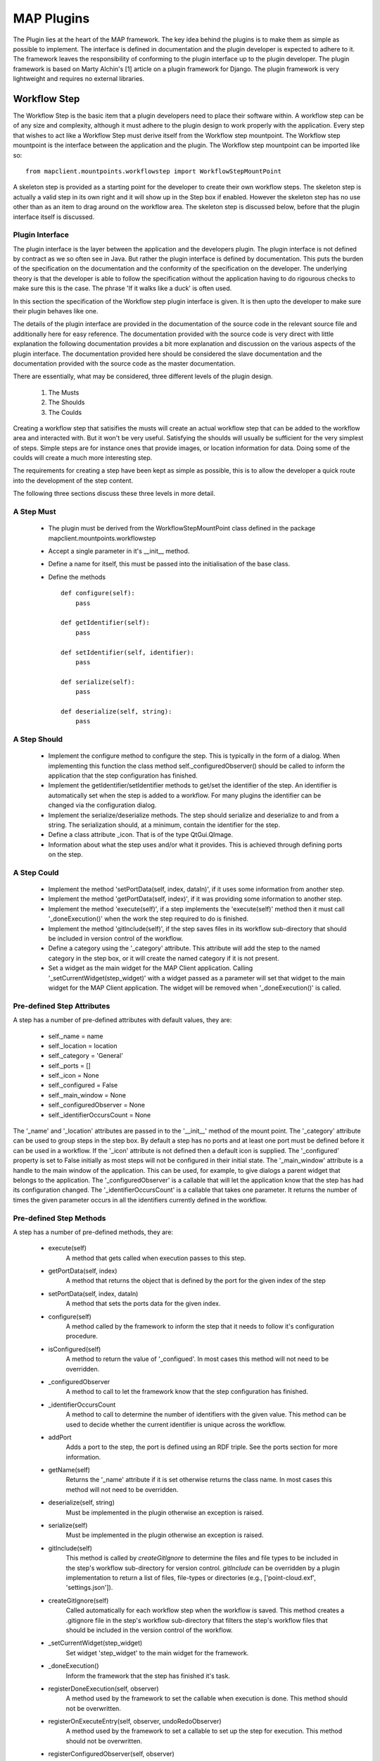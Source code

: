 .. _MAP-plugin:

===========
MAP Plugins
===========

.. sectionauthor:: Hugh Sorby

The Plugin lies at the heart of the MAP framework.
The key idea behind the plugins is to make them as simple as possible to implement.
The interface is defined in documentation and the plugin developer is expected to adhere to it.
The framework leaves the responsibility of conforming to the plugin interface up to the plugin developer.
The plugin framework is based on Marty Alchin's [1] article on a plugin framework for Django.
The plugin framework is very lightweight and requires no external libraries.


Workflow Step
=============

The Workflow Step is the basic item that a plugin developers need to place their software within.
A workflow step can be of any size and complexity, although it must adhere to the plugin design to work properly with the application.
Every step that wishes to act like a Workflow Step must derive itself from the Workflow step mountpoint.
The Workflow step mountpoint is the interface between the application and the plugin.
The Workflow step mountpoint can be imported like so:

::

 from mapclient.mountpoints.workflowstep import WorkflowStepMountPoint

A skeleton step is provided as a starting point for the developer to create their own workflow steps.
The skeleton step is actually a valid step in its own right and it will show up in the Step box if enabled.
However the skeleton step has no use other than as an item to drag around on the workflow area.
The skeleton step is discussed below, before that the plugin interface itself is discussed.

Plugin Interface
----------------

The plugin interface is the layer between the application and the developers plugin.
The plugin interface is not defined by contract as we so often see in Java.
But rather the plugin interface is defined by documentation.
This puts the burden of the specification on the documentation and the conformity of the specification on the developer.
The underlying theory is that the developer is able to follow the specification without the application having to do rigourous checks to make sure this is the case.
The phrase 'If it walks like a duck' is often used.

In this section the specification of the Workflow step plugin interface is given.
It is then upto the developer to make sure their plugin behaves like one.
 
The details of the plugin interface are provided in the documentation of the source code in the relevant source file and additionally here for easy reference.
The documentation provided with the source code is very direct with little explanation the following documentation provides a bit more explanation and discussion on the various aspects of the plugin interface.
The documentation provided here should be considered the slave documentation and the documentation provided with the source code as the master documentation.

There are essentially, what may be considered, three different levels of the plugin design.

 #. The Musts
 #. The Shoulds
 #. The Coulds
 
Creating a workflow step that satisifies the musts will create an actual workflow step that can be added to the workflow area and interacted with.
But it won't be very useful.
Satisfying the shoulds will usually be sufficient for the very simplest of steps.
Simple steps are for instance ones that provide images, or location information for data.
Doing some of the coulds will create a much more interesting step.

The requirements for creating a step have been kept as simple as possible, this is to allow the developer a quick route into the development of the step content. 

The following three sections discuss these three levels in more detail.

A Step Must
-----------

 * The plugin must be derived from the WorkflowStepMountPoint class defined in the package mapclient.mountpoints.workflowstep
 * Accept a single parameter in it's __init__ method.
 * Define a name for itself, this must be passed into the initialisation of the base class.
 * Define the methods
 
   ::
  
     def configure(self):
         pass
     
     def getIdentifier(self):
         pass
     
     def setIdentifier(self, identifier):
         pass
     
     def serialize(self):
         pass
     
     def deserialize(self, string):
         pass
 
A Step Should
-------------
 
 * Implement the configure method to configure the step.
   This is typically in the form of a dialog.
   When implementing this function the class method self._configuredObserver() should be called to inform the application that the step configuration has finished.
 * Implement the getIdentifier/setIdentifier methods to get/set the identifier of the step.
   An identifier is automatically set when the step is added to a workflow.
   For many plugins the identifier can be changed via the configuration dialog.
 * Implement the serialize/deserialize methods.
   The step should serialize and deserialize to and from a string.
   The serialization should, at a minimum, contain the identifier for the step.
 * Define a class attribute _icon.  That is of the type QtGui.QImage.
 * Information about what the step uses and/or what it provides.
   This is achieved through defining ports on the step.
 
A Step Could
------------

 * Implement the method 'setPortData(self, index, dataIn)', if it uses some information from another step.
 * Implement the method 'getPortData(self, index)', if it was providing some information to another step.
 * Implement the method 'execute(self)', if a step implements the 'execute(self)' method then it must call '_doneExecution()' when the work the step required to do is finished.
 * Implement the method 'gitInclude(self)', if the step saves files in its workflow sub-directory that should be included in version control of the workflow.
 * Define a category using the '_category' attribute.  This attribute will add the step to the named category in the step box, or it will create the named category if it is not present.
 * Set a widget as the main widget for the MAP Client application.  Calling '_setCurrentWidget(step_widget)' with a widget passed as a parameter will set that widget to the main widget for the MAP Client application.
   The widget will be removed when '_doneExecution()' is called.

Pre-defined Step Attributes
---------------------------

A step has a number of pre-defined attributes with default values, they are:

 * self._name = name
 * self._location = location
 * self._category = 'General'
 * self._ports = []
 * self._icon = None
 * self._configured = False
 * self._main_window = None
 * self._configuredObserver = None
 * self._identifierOccursCount = None

The '_name' and '_location' attributes are passed in to the '__init__' method of the mount point.
The '_category' attribute can be used to group steps in the step box.
By default a step has no ports and at least one port must be defined before it can be used in a workflow.
If the '_icon' attribute is not defined then a default icon is supplied.
The '_configured' property is set to False initially as most steps will not be configured in their initial state.
The '_main_window' attribute is a handle to the main window of the application.
This can be used, for example, to give dialogs a parent widget that belongs to the application.
The '_configuredObserver' is a callable that will let the application know that the step has had its configuration changed.
The '_identifierOccursCount' is a callable that takes one parameter.
It returns the number of times the given parameter occurs in all the identifiers currently defined in the workflow.

Pre-defined Step Methods
------------------------

A step has a number of pre-defined methods, they are:

 * execute(self)
     A method that gets called when execution passes to this step.
 * getPortData(self, index)
     A method that returns the object that is defined by the port for the given index of the step 
 * setPortData(self, index, dataIn)
     A method that sets the ports data for the given index.
 * configure(self)
     A method called by the framework to inform the step that it needs to follow it's configuration procedure. 
 * isConfigured(self)
     A method to return the value of '_configued'.  In most cases this method will not 
     need to be overridden.
 * _configuredObserver
     A method to call to let the framework know that the step configuration has finished.
 * _identifierOccursCount
     A method to call to determine the number of identifiers with the given value.
     This method can be used to decide whether the current identifier is unique across the workflow.
 * addPort
     Adds a port to the step, the port is defined using an RDF triple.
     See the ports section for more information.
 * getName(self)
     Returns the '_name' attribute if it is set otherwise returns the class name.  In most cases this method will not 
     need to be overridden.
 * deserialize(self, string)
     Must be implemented in the plugin otherwise an exception is raised. 
 * serialize(self)
     Must be implemented in the plugin otherwise an exception is raised.
 * gitInclude(self)
     This method is called by *createGitIgnore* to determine the files and file types to be included in the step's workflow sub-directory for
     version control. *gitInclude* can be overridden by a plugin implementation to return a list of files, file-types or directories (e.g.,
     ['point-cloud.exf', 'settings.json']).
 * createGitIgnore(self)
     Called automatically for each workflow step when the workflow is saved. This method creates a .gitignore file in the step's workflow
     sub-directory that filters the step's workflow files that should be included in the version control of the workflow.
 * _setCurrentWidget(step_widget)
     Set widget 'step_widget' to the main widget for the framework.
 * _doneExecution()
     Inform the framework that the step has finished it's task.
 * registerDoneExecution(self, observer)
     A method used by the framework to set the callable when execution is done.  This method should not be overwritten.
 * registerOnExecuteEntry(self, observer, undoRedoObserver)
     A method used by the framework to set a callable to set up the step for execution.  This method should not be overwritten.
 * registerConfiguredObserver(self, observer)
     A method used by the framework to set a callable for notifying when the step has been configured.  This method should not be overwritten.
 * registerIdentifierOccursCount
     A method used by the framework to set a callable for determining the number of times the given identifier occurs in the current workflow.  This method should not be overwritten.

Ports
=====

A port is a device to specify what a workflow step provides or uses.
A port is described using Resource Description Framework (RDF) triples.
The port description is used to determine whether or not two ports may be connected together.
One port can either use or provide one thing.
A single port must not both provide a thing and use a thing.
Ports are ordered by entry position.

A port triple is made up of a subject, a predicate, and an object.
A port is defined with the subject of *http://physiomeproject.org/workflow/1.0/rdf-schema#port*.
There are four predicates that are understood:

 #. *http://physiomeproject.org/workflow/1.0/rdf-schema#provides*
 #. *http://physiomeproject.org/workflow/1.0/rdf-schema#uses*
 #. *http://physiomeproject.org/workflow/1.0/rdf-schema#provides-list-of*
 #. *http://physiomeproject.org/workflow/1.0/rdf-schema#uses-list-of*

The object of a port is defined by the step author and is a way of identifying what the step uses (requires as an input) or provides (supplies as an output).
For example, the image source step defines the following port:

  (http://physiomeproject.org/workflow/1.0/rdf-schema#port, http://physiomeproject.org/workflow/1.0/rdf-schema#provides, http://physiomeproject.org/workflow/1.0/rdf-schema#images)

Any step that understands the *http://physiomeproject.org/workflow/1.0/rdf-schema#images* object can define it's own port that uses this object.
If two ports understand the same object and one provides that object and the other uses that object, then a connection can be made between the two ports.
Ports are added to a step by using the 'addPort(self, triple)' method from the base class.

Skeleton Step
=============

The skeleton step satisfies the musts of the plugin interface.  It is a minimal step and it is set out as follows.

A Python package with the step name is created, in this case 'skeletonstep',  in the module file we add the code that needs to be read when the plugins are loaded.

The module file performs four functions.
It contains the version information and the authors name of the module.
For instance the skeleton step has a version of '0.1.0' and authors name of 'Xxxx Yyyyy'.
It adds the current directory into the Python path, this is done so that the steps python files know where they are in relation to the python path.
It also (optionally) prints out a message showing that the plugin has been loaded successfully.
But the most important function it performs is to call the python file that contains the class that derives from the workflow step mountpoint.

The 'SkeletonStep' class in the skeletonstep.step package is a very simple class.
It derives from the 'WorkflowStepMountPoint', calls the base class with the name of the step, accepts a single parameter in it's init method and defines the five required functions to satisfy the plugin interface.

When enabled the skeleton step will be a fully functioning step in the MAP Client.

Dependencies
============

When developing a plugin, you may find it convenient to use external packages not available in the native python environment (eg. scipy, numpy, gias...) in order to perform specific tasks rather than writing your own scripts.
In order to enable other MAP Client users to easily download and use your plugin it is strongly recommended that you update the setup.py generated by the Plugin Wizard (1) with the names of your plugin dependencies as you include them in your code.
Simply add the names of these dependencies with standard python syntax in the 'requires' list of the setup.py file (2).

.. figure:: images/setup-location.png
    :align: center
    :width: 60%

Setup.py file contents:

.. figure:: images/setup-file.png
    :align: center
    :width: 70%

References
==========

[1] http://martyalchin.com/2008/jan/10/simple-plugin-framework/ Marty Alchin on January 10, 2008